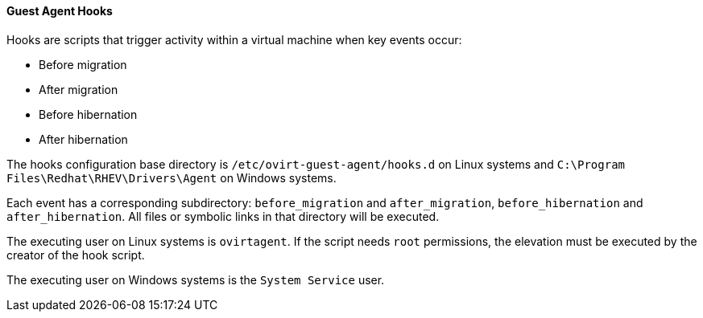 [[Guest_Agent_Hooks]]
==== Guest Agent Hooks

Hooks are scripts that trigger activity within a virtual machine when key events occur:

* Before migration

* After migration

* Before hibernation

* After hibernation



The hooks configuration base directory is `/etc/ovirt-guest-agent/hooks.d` on Linux systems and `C:\Program Files\Redhat\RHEV\Drivers\Agent` on Windows systems.

Each event has a corresponding subdirectory: `before_migration` and `after_migration`, `before_hibernation` and `after_hibernation`. All files or symbolic links in that directory will be executed.

The executing user on Linux systems is `ovirtagent`. If the script needs `root` permissions, the elevation must be executed by the creator of the hook script.

The executing user on Windows systems is the `System Service` user.
